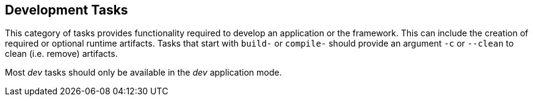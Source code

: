 //
// ============LICENSE_START=======================================================
// Copyright (C) 2018-2019 Sven van der Meer. All rights reserved.
// ================================================================================
// This file is licensed under the Creative Commons Attribution-ShareAlike 4.0 International Public License
// Full license text at https://creativecommons.org/licenses/by-sa/4.0/legalcode
// 
// SPDX-License-Identifier: CC-BY-SA-4.0
// ============LICENSE_END=========================================================
//
// @author Sven van der Meer (vdmeer.sven@mykolab.com)
//


== Development Tasks
This category of tasks provides functionality required to develop an application or the framework.
This can include the creation of required or optional runtime artifacts.
Tasks that start with `build-` or `compile-` should provide an argument `-c` or `--clean` to clean (i.e. remove) artifacts.

Most _dev_ tasks should only be available in the _dev_ application mode.

